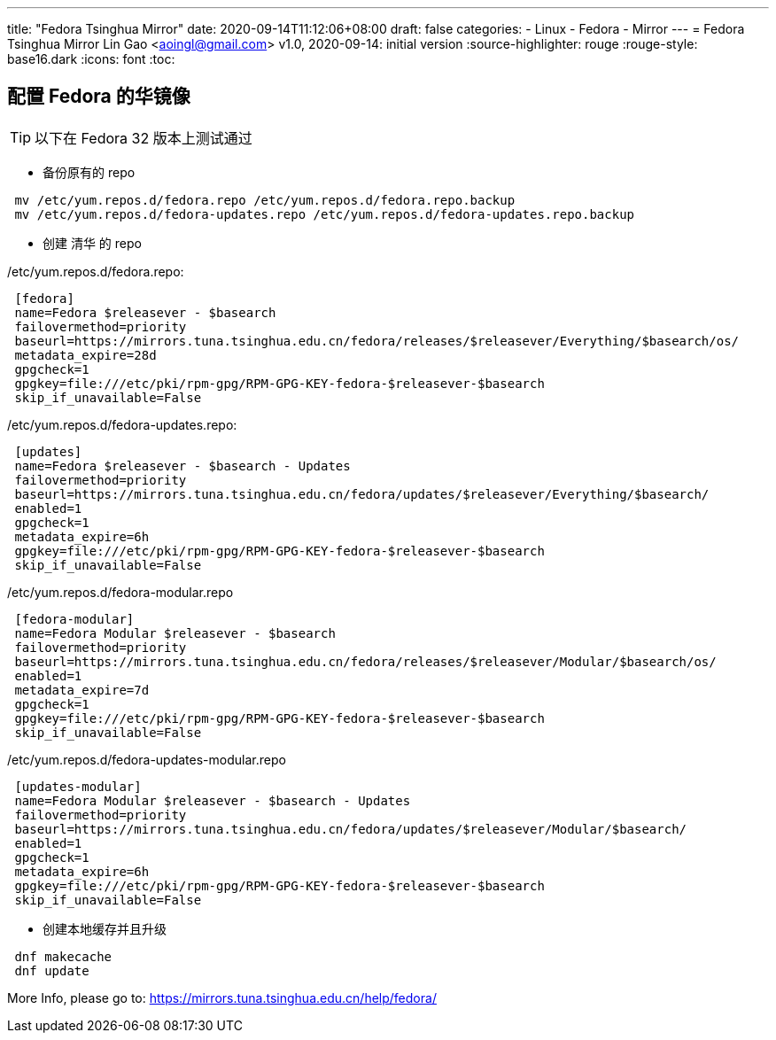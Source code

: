 ---
title: "Fedora Tsinghua Mirror"
date: 2020-09-14T11:12:06+08:00
draft: false
categories:
  - Linux
  - Fedora
  - Mirror
---
= Fedora Tsinghua Mirror
Lin Gao <aoingl@gmail.com>
v1.0, 2020-09-14: initial version
:source-highlighter: rouge
:rouge-style: base16.dark
:icons: font
:toc:

== 配置 Fedora 的华镜像

TIP: 以下在 Fedora 32 版本上测试通过

* 备份原有的 repo

[source, java, indent=1]
----
mv /etc/yum.repos.d/fedora.repo /etc/yum.repos.d/fedora.repo.backup
mv /etc/yum.repos.d/fedora-updates.repo /etc/yum.repos.d/fedora-updates.repo.backup
----

* 创建 清华 的 repo

./etc/yum.repos.d/fedora.repo:
[source, java, indent=1]
----
[fedora]
name=Fedora $releasever - $basearch
failovermethod=priority
baseurl=https://mirrors.tuna.tsinghua.edu.cn/fedora/releases/$releasever/Everything/$basearch/os/
metadata_expire=28d
gpgcheck=1
gpgkey=file:///etc/pki/rpm-gpg/RPM-GPG-KEY-fedora-$releasever-$basearch
skip_if_unavailable=False
----

./etc/yum.repos.d/fedora-updates.repo:
[source, java, indent=1]
----
[updates]
name=Fedora $releasever - $basearch - Updates
failovermethod=priority
baseurl=https://mirrors.tuna.tsinghua.edu.cn/fedora/updates/$releasever/Everything/$basearch/
enabled=1
gpgcheck=1
metadata_expire=6h
gpgkey=file:///etc/pki/rpm-gpg/RPM-GPG-KEY-fedora-$releasever-$basearch
skip_if_unavailable=False
----

./etc/yum.repos.d/fedora-modular.repo
[source, java, indent=1]
----
[fedora-modular]
name=Fedora Modular $releasever - $basearch
failovermethod=priority
baseurl=https://mirrors.tuna.tsinghua.edu.cn/fedora/releases/$releasever/Modular/$basearch/os/
enabled=1
metadata_expire=7d
gpgcheck=1
gpgkey=file:///etc/pki/rpm-gpg/RPM-GPG-KEY-fedora-$releasever-$basearch
skip_if_unavailable=False
----

./etc/yum.repos.d/fedora-updates-modular.repo
[source, java, indent=1]
----
[updates-modular]
name=Fedora Modular $releasever - $basearch - Updates
failovermethod=priority
baseurl=https://mirrors.tuna.tsinghua.edu.cn/fedora/updates/$releasever/Modular/$basearch/
enabled=1
gpgcheck=1
metadata_expire=6h
gpgkey=file:///etc/pki/rpm-gpg/RPM-GPG-KEY-fedora-$releasever-$basearch
skip_if_unavailable=False
----

* 创建本地缓存并且升级

[source, java, indent=1]
----
dnf makecache
dnf update
----

More Info, please go to: https://mirrors.tuna.tsinghua.edu.cn/help/fedora/
